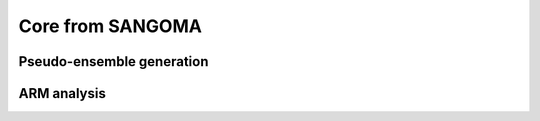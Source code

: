 Core from SANGOMA
#################

Pseudo-ensemble generation
==========================


ARM analysis
============


